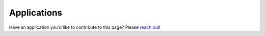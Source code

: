 ****************************
Applications
****************************


Have an application you'd like to contribute to this page? Please `reach out <https://github.com/micro-manager/pycro-manager/issues/new>`_!


.. .. toctree::
.. 	:maxdepth: 1
.. 	:caption: Contents:

.. 	application_notebooks/intermittent_Z_T.ipynb
.. 	application_notebooks/multi-d-acq-tutorial.ipynb
.. 	application_notebooks/TZYX_fast_sequencing_z_indexing.ipynb
.. 	application_notebooks/convert_MM_MDA_data_into_zarr.ipynb
.. 	application_notebooks/pycro_manager_imjoy_tutorial.ipynb
.. 	application_notebooks/Denoising acquired images using deep learning.ipynb
.. 	application_notebooks/Single_shot_autofocus_pycromanager.ipynb
.. 	application_notebooks/pycro_manager_tie_demo.ipynb
.. 	application_notebooks/guiding_acq_with_neural_network_attention.ipynb
.. 	application_notebooks/Auto_CycIF.ipynb
.. 	application_notebooks/closedloop_headless_demo.ipynb
.. 	application_notebooks/external_master_tutorial.ipynb
.. 	application_notebooks/Learned_adaptive_multiphoton_illumination.ipynb
.. 	application_notebooks/PSF_viewer.ipynb


.. :doc:`application_notebooks/intermittent_Z_T`
.. 	This notebook shows how to repeatedly acquire a short time series and then a z stack at a set with a set delay in between.

.. :doc:`application_notebooks/multi-d-acq-tutorial`
.. 	This notebook shows how to use the `multi_d_acquisition_events` function to automatically create events to use for acquistion.

.. :doc:`application_notebooks/TZYX_fast_sequencing_z_indexing`
.. 	This notebook acquires a fast TZYX data series. The camera is run at reduced ROI to achieve higher framerate (here 200 frames per second). Movement of the z stage is "sequenced" to speed up acquisition. The z stage advances to the next position in the sequence when a trigger from the camera is received. This eliminates delays due to software communication.

.. :doc:`application_notebooks/convert_MM_MDA_data_into_zarr`
.. 	This notebook explains how to use pycro-manger to readout the data saved by Micro-manager's multi-dimensional acquisition and convert it into zarr format. This is useful when the data is large (more than hundreds of GBs). Currently there is no python reader that can directly readout the large multi-dimensional data saved by Micromanger. The Pycro-Manager Java Python Bridge makes this possible.

.. :doc:`application_notebooks/pycro_manager_imjoy_tutorial`
.. 	This tutorial notebook shows how you can combine pycro-manager with `ImJoy <https://imjoy.io/>`_ which is a web framework for building rich and powerful interactive analysis tools. 
.. 	Step by step, it shows how you can use ImJoy plugins for acquiring and visualzing images using a dedicated ImJoy plugin for Pycro-Manager in the notebook with snap/live buttons, exposure/binning controls and a full-featured device property browser. The built plugin can be hosted on Github, and use independently outside the Jupyter notebook interface.

.. :doc:`application_notebooks/Denoising acquired images using deep learning`
.. 	 This tutorial demonstrates how to train a deep learning model for image denoising using data aquired by Pycro-Manager. This training is performed on Google Colab, which provides free usage of GPUs in the cloud, so no specialized hardware is required to implement it. The trained model will then be used to denoise images in real time using a Pycro-Manager image processor. 

.. :doc:`application_notebooks/Single_shot_autofocus_pycromanager`
.. 	This notebook shows how to use Pycro-Manager/Micro-Magellan to implement machine learning-powered, image-based autofocus, as detailed in `this paper <https://doi.org/10.1364/OPTICA.6.000794>`_. It shows how to set up and use Micro-Magellan to collect training data, and how to use an acquisition hook to apply focus corrections during an experiment.

.. :doc:`application_notebooks/pycro_manager_tie_demo`
.. 	This example shows how to compute 2D quantitative phase images from collected focal stacks, without the need for specialized optics, using computational imaging. Specifically, we will solve and inverse problem based on the `Transport of Intensity Equation (TIE) <https://en.wikipedia.org/wiki/Transport-of-intensity_equation>`_. The inverse problem is implemented in an image processor, to enable on-the-fly quantitative phase imaging during acquisition.

.. :doc:`application_notebooks/guiding_acq_with_neural_network_attention`
.. 	This tutorial shows how to use pycro-manager to perform analysis driven targeted multimodal/multiscale acquisition for automated collagen fiber-based biomarker identification. We will acquire brightfield images of a H&E stained cancer histology slide at 4x magnification, identify pathology relevant ROIs using a deep learning model based on the 4x image, and zoom into these ROIs to perform the collagen fiber-specific method of second-harmonic generation (SHG) laser scanning at 20x magnification. This allows for disease-relevant, collagen-specific features to be collected automatically and correlated with the gold standard H&E pathology method. We use Pycro-manager to read/write hardware properties (e.g. camera exposure, lamp intensity, turret position, stage position, etc.), change Micro-Manager hardware property configuration groups, acquire images and access the image data as NumPy array, and perform Z-stack acquisition via multi-dimension acquisition events.

.. :doc:`application_notebooks/Auto_CycIF`
.. 	This notebook shows an implementation of the `CycIF <https://www.cycif.org/>`_ Multiplex immunostaining method on several slides in parallel. It utilizes Micro-Magellan as a user interface to define the bounds of each tissue section, calculates the center of the section, and uses this coordinate to drive the stage underneath the robotic pipettor for staining cycles. It also executes autofocus routines at sub-sampled tiles to provide speed increases. It goes through typical 4 color images and sets an executes a simple auto-expose routine and calculates new exposure times. Finally, it takes the saved data and repackages it into a format that the alignment and stitching software, Ashlar, can accept. 

.. :doc:`application_notebooks/closedloop_headless_demo`
.. 	This tutorial shows how to use pycro-manager for a simple closed-loop (CL) experiment in python. CL perturbations are triggered by signals derived from data acquired from the sample itself during a live recording session. Well-designed CL experiments are crucial for systems neuroscience (our research domain), but this example can be adapted for any field. Specifically we perform some canonical image processing (template filtering with 2d gaussian kernel, thresholding, median filtering), then find local peaks, then take a window of pixel values around each peak. We use these pixel values to trigger our arbitrary "stimulus" function which can e.g. change optical settings on the microscope, call a separate program, send a serial port command etc.

.. :doc:`application_notebooks/external_master_tutorial`
.. 	This tutorial shows how to setup Pycro-Manager to run a microscope that utilizes an external controller as the master clock. Specifically, this tutorial controls a light-sheet microscope where a sample with fluorescent labels is scanned at a constant speed through an oblique light sheet. The stage controller provides the TTL signals that ensure the camera is synchronized to the scanning stage. This approach makes use of `post hardware` and `post camera` hook functions built into Pycro-Manager. Using these hook functions, it is possible to rapidly build and acquire a multiple terabyte acquisition consisting of millions of images.

.. :doc:`application_notebooks/Learned_adaptive_multiphoton_illumination`
.. 	This tutorial demonstrates how to implement `Learned Adaptive Multiphoton Illumination microscopy <https://doi.org/10.1038/s41467-021-22246-5>`_ using Pycro-Manager/Micro-Magellan. This technique enables automatic sample-dependent adjustment of excitation laser power in real time while imaging a sample on a 2-photon microscope in order to compensate for attenuation of fluorescence when imaging deep into intact tissue.

.. :doc:`application_notebooks/PSF_viewer`
.. 	This tutorial shows how to acquire data using micromanager, then use pycro-manager to stream it to napari. Buttons to start and stop data acquisition are added to napari using the magic-gui package. In this example, the data displayed in napari resliced to get a live PSF viewer. However, reslicing is only a small example for the data analysis possible using napari.
